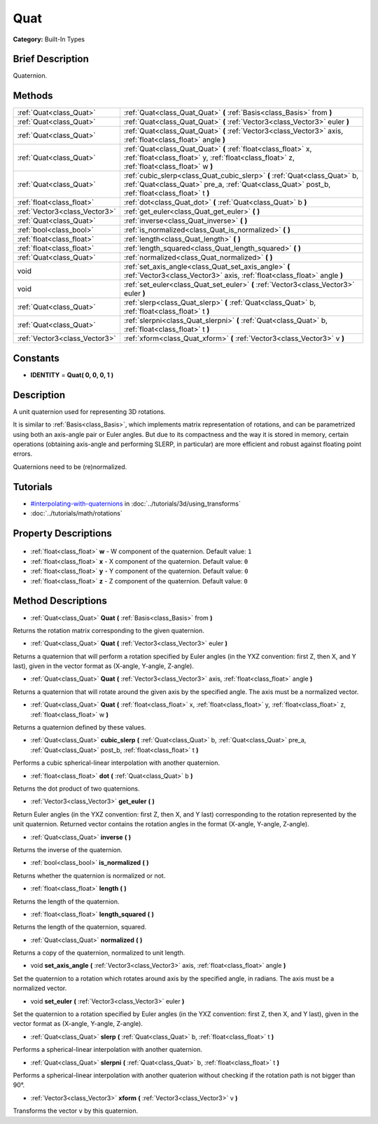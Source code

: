 .. Generated automatically by doc/tools/makerst.py in Godot's source tree.
.. DO NOT EDIT THIS FILE, but the Quat.xml source instead.
.. The source is found in doc/classes or modules/<name>/doc_classes.

.. _class_Quat:

Quat
====

**Category:** Built-In Types

Brief Description
-----------------

Quaternion.

Methods
-------

+--------------------------------+------------------------------------------------------------------------------------------------------------------------------------------------------------------------------+
| :ref:`Quat<class_Quat>`        | :ref:`Quat<class_Quat_Quat>` **(** :ref:`Basis<class_Basis>` from **)**                                                                                                      |
+--------------------------------+------------------------------------------------------------------------------------------------------------------------------------------------------------------------------+
| :ref:`Quat<class_Quat>`        | :ref:`Quat<class_Quat_Quat>` **(** :ref:`Vector3<class_Vector3>` euler **)**                                                                                                 |
+--------------------------------+------------------------------------------------------------------------------------------------------------------------------------------------------------------------------+
| :ref:`Quat<class_Quat>`        | :ref:`Quat<class_Quat_Quat>` **(** :ref:`Vector3<class_Vector3>` axis, :ref:`float<class_float>` angle **)**                                                                 |
+--------------------------------+------------------------------------------------------------------------------------------------------------------------------------------------------------------------------+
| :ref:`Quat<class_Quat>`        | :ref:`Quat<class_Quat_Quat>` **(** :ref:`float<class_float>` x, :ref:`float<class_float>` y, :ref:`float<class_float>` z, :ref:`float<class_float>` w **)**                  |
+--------------------------------+------------------------------------------------------------------------------------------------------------------------------------------------------------------------------+
| :ref:`Quat<class_Quat>`        | :ref:`cubic_slerp<class_Quat_cubic_slerp>` **(** :ref:`Quat<class_Quat>` b, :ref:`Quat<class_Quat>` pre_a, :ref:`Quat<class_Quat>` post_b, :ref:`float<class_float>` t **)** |
+--------------------------------+------------------------------------------------------------------------------------------------------------------------------------------------------------------------------+
| :ref:`float<class_float>`      | :ref:`dot<class_Quat_dot>` **(** :ref:`Quat<class_Quat>` b **)**                                                                                                             |
+--------------------------------+------------------------------------------------------------------------------------------------------------------------------------------------------------------------------+
| :ref:`Vector3<class_Vector3>`  | :ref:`get_euler<class_Quat_get_euler>` **(** **)**                                                                                                                           |
+--------------------------------+------------------------------------------------------------------------------------------------------------------------------------------------------------------------------+
| :ref:`Quat<class_Quat>`        | :ref:`inverse<class_Quat_inverse>` **(** **)**                                                                                                                               |
+--------------------------------+------------------------------------------------------------------------------------------------------------------------------------------------------------------------------+
| :ref:`bool<class_bool>`        | :ref:`is_normalized<class_Quat_is_normalized>` **(** **)**                                                                                                                   |
+--------------------------------+------------------------------------------------------------------------------------------------------------------------------------------------------------------------------+
| :ref:`float<class_float>`      | :ref:`length<class_Quat_length>` **(** **)**                                                                                                                                 |
+--------------------------------+------------------------------------------------------------------------------------------------------------------------------------------------------------------------------+
| :ref:`float<class_float>`      | :ref:`length_squared<class_Quat_length_squared>` **(** **)**                                                                                                                 |
+--------------------------------+------------------------------------------------------------------------------------------------------------------------------------------------------------------------------+
| :ref:`Quat<class_Quat>`        | :ref:`normalized<class_Quat_normalized>` **(** **)**                                                                                                                         |
+--------------------------------+------------------------------------------------------------------------------------------------------------------------------------------------------------------------------+
| void                           | :ref:`set_axis_angle<class_Quat_set_axis_angle>` **(** :ref:`Vector3<class_Vector3>` axis, :ref:`float<class_float>` angle **)**                                             |
+--------------------------------+------------------------------------------------------------------------------------------------------------------------------------------------------------------------------+
| void                           | :ref:`set_euler<class_Quat_set_euler>` **(** :ref:`Vector3<class_Vector3>` euler **)**                                                                                       |
+--------------------------------+------------------------------------------------------------------------------------------------------------------------------------------------------------------------------+
| :ref:`Quat<class_Quat>`        | :ref:`slerp<class_Quat_slerp>` **(** :ref:`Quat<class_Quat>` b, :ref:`float<class_float>` t **)**                                                                            |
+--------------------------------+------------------------------------------------------------------------------------------------------------------------------------------------------------------------------+
| :ref:`Quat<class_Quat>`        | :ref:`slerpni<class_Quat_slerpni>` **(** :ref:`Quat<class_Quat>` b, :ref:`float<class_float>` t **)**                                                                        |
+--------------------------------+------------------------------------------------------------------------------------------------------------------------------------------------------------------------------+
| :ref:`Vector3<class_Vector3>`  | :ref:`xform<class_Quat_xform>` **(** :ref:`Vector3<class_Vector3>` v **)**                                                                                                   |
+--------------------------------+------------------------------------------------------------------------------------------------------------------------------------------------------------------------------+

Constants
---------

- **IDENTITY** = **Quat( 0, 0, 0, 1 )**

Description
-----------

A unit quaternion used for representing 3D rotations.

It is similar to :ref:`Basis<class_Basis>`, which implements matrix representation of rotations, and can be parametrized using both an axis-angle pair or Euler angles. But due to its compactness and the way it is stored in memory, certain operations (obtaining axis-angle and performing SLERP, in particular) are more efficient and robust against floating point errors.

Quaternions need to be (re)normalized.

Tutorials
---------

- `#interpolating-with-quaternions <../tutorials/3d/using_transforms.html#interpolating-with-quaternions>`_ in :doc:`../tutorials/3d/using_transforms`
- :doc:`../tutorials/math/rotations`

Property Descriptions
---------------------

  .. _class_Quat_w:

- :ref:`float<class_float>` **w** - W component of the quaternion. Default value: ``1``

  .. _class_Quat_x:

- :ref:`float<class_float>` **x** - X component of the quaternion. Default value: ``0``

  .. _class_Quat_y:

- :ref:`float<class_float>` **y** - Y component of the quaternion. Default value: ``0``

  .. _class_Quat_z:

- :ref:`float<class_float>` **z** - Z component of the quaternion. Default value: ``0``


Method Descriptions
-------------------

.. _class_Quat_Quat:

- :ref:`Quat<class_Quat>` **Quat** **(** :ref:`Basis<class_Basis>` from **)**

Returns the rotation matrix corresponding to the given quaternion.

.. _class_Quat_Quat:

- :ref:`Quat<class_Quat>` **Quat** **(** :ref:`Vector3<class_Vector3>` euler **)**

Returns a quaternion that will perform a rotation specified by Euler angles (in the YXZ convention: first Z, then X, and Y last), given in the vector format as (X-angle, Y-angle, Z-angle).

.. _class_Quat_Quat:

- :ref:`Quat<class_Quat>` **Quat** **(** :ref:`Vector3<class_Vector3>` axis, :ref:`float<class_float>` angle **)**

Returns a quaternion that will rotate around the given axis by the specified angle. The axis must be a normalized vector.

.. _class_Quat_Quat:

- :ref:`Quat<class_Quat>` **Quat** **(** :ref:`float<class_float>` x, :ref:`float<class_float>` y, :ref:`float<class_float>` z, :ref:`float<class_float>` w **)**

Returns a quaternion defined by these values.

.. _class_Quat_cubic_slerp:

- :ref:`Quat<class_Quat>` **cubic_slerp** **(** :ref:`Quat<class_Quat>` b, :ref:`Quat<class_Quat>` pre_a, :ref:`Quat<class_Quat>` post_b, :ref:`float<class_float>` t **)**

Performs a cubic spherical-linear interpolation with another quaternion.

.. _class_Quat_dot:

- :ref:`float<class_float>` **dot** **(** :ref:`Quat<class_Quat>` b **)**

Returns the dot product of two quaternions.

.. _class_Quat_get_euler:

- :ref:`Vector3<class_Vector3>` **get_euler** **(** **)**

Return Euler angles (in the YXZ convention: first Z, then X, and Y last) corresponding to the rotation represented by the unit quaternion. Returned vector contains the rotation angles in the format (X-angle, Y-angle, Z-angle).

.. _class_Quat_inverse:

- :ref:`Quat<class_Quat>` **inverse** **(** **)**

Returns the inverse of the quaternion.

.. _class_Quat_is_normalized:

- :ref:`bool<class_bool>` **is_normalized** **(** **)**

Returns whether the quaternion is normalized or not.

.. _class_Quat_length:

- :ref:`float<class_float>` **length** **(** **)**

Returns the length of the quaternion.

.. _class_Quat_length_squared:

- :ref:`float<class_float>` **length_squared** **(** **)**

Returns the length of the quaternion, squared.

.. _class_Quat_normalized:

- :ref:`Quat<class_Quat>` **normalized** **(** **)**

Returns a copy of the quaternion, normalized to unit length.

.. _class_Quat_set_axis_angle:

- void **set_axis_angle** **(** :ref:`Vector3<class_Vector3>` axis, :ref:`float<class_float>` angle **)**

Set the quaternion to a rotation which rotates around axis by the specified angle, in radians. The axis must be a normalized vector.

.. _class_Quat_set_euler:

- void **set_euler** **(** :ref:`Vector3<class_Vector3>` euler **)**

Set the quaternion to a rotation specified by Euler angles (in the YXZ convention: first Z, then X, and Y last), given in the vector format as (X-angle, Y-angle, Z-angle).

.. _class_Quat_slerp:

- :ref:`Quat<class_Quat>` **slerp** **(** :ref:`Quat<class_Quat>` b, :ref:`float<class_float>` t **)**

Performs a spherical-linear interpolation with another quaternion.

.. _class_Quat_slerpni:

- :ref:`Quat<class_Quat>` **slerpni** **(** :ref:`Quat<class_Quat>` b, :ref:`float<class_float>` t **)**

Performs a spherical-linear interpolation with another quaterion without checking if the rotation path is not bigger than 90°.

.. _class_Quat_xform:

- :ref:`Vector3<class_Vector3>` **xform** **(** :ref:`Vector3<class_Vector3>` v **)**

Transforms the vector ``v`` by this quaternion.


